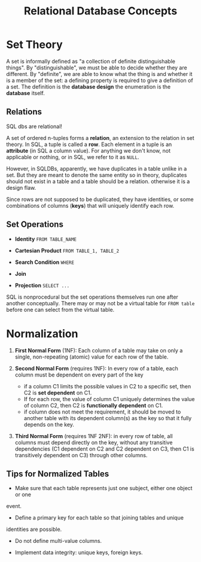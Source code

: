 #+title: Relational Database Concepts

* Set Theory

A set is informally defined as "a collection of definite distinguishable
things". By "distinguishable", we must be able to decide whether they are
different. By "definite", we are able to know what the thing is and whether it
is a member of the set: a defining property is required to give a definition of
a set. The definition is the *database design* the enumeration is the *database*
itself.

** Relations

SQL dbs are relational!

A set of ordered n-tuples forms a *relation*, an extension to the relation in
set theory. In SQL, a tuple is called a *row*.
Each element in a tuple is an *attribute* (in SQL a column value).
For anything we don't know, not applicable or nothing, or  in SQL, we refer to
it as =NULL=.

However, in SQLDBs, apparently, we have duplicates in a table unlike in a set.
But they are meant to denote the same entity so in theory, duplicates should not
exist in a table and a table should be a relation.
otherwise it is a design flaw.

Since rows are not supposed to be duplicated, they have identities, or some
combinations of columns (*keys*) that will uniquely identify each row.

** Set Operations

- *Identity* =FROM TABLE_NAME=

- *Cartesian Product* =FROM TABLE_1, TABLE_2=

- *Search Condition* =WHERE=

- *Join*

- *Projection* =SELECT ...=

SQL is nonprocedural but the set operations themselves run one after another
conceptually.
There may or may not be a virtual table for =FROM table= before one can select
from the virtual table.

* Normalization

1. *First Normal Form* (1NF): Each column of a table may take on only a single,
   non-repeating (atomic) value for each row of the table.

2. *Second Normal Form* (requires 1NF): In every row of a table, each column
   must be dependent on every part of the key
   + if a column C1 limits the possible values in C2 to a specific set, then
     C2 is *set dependent* on C1.
   + If for each row, the value of column C1 uniquely determines the value of
     column C2, then C2 is *functionally dependent* on C1.
   + if column does not meet the requirement, it should be moved to another
     table with its dependent column(s) as the key so that it fully depends on
     the key.

3. *Third Normal Form* (requires 1NF 2NF): in every row of table, all columns must depend directly
   on the key, without any transitive dependencies (C1 dependent on C2 and C2
   dependent on C3, then C1 is transitively dependent on C3) through other columns.

** Tips for Normalized Tables

- Make sure that each table represents just one subject, either one object or one
event.

- Define a primary key for each table so that joining tables and unique
identities are possible.

- Do not define multi-value columns.

- Implement data integrity: unique keys, foreign keys.
